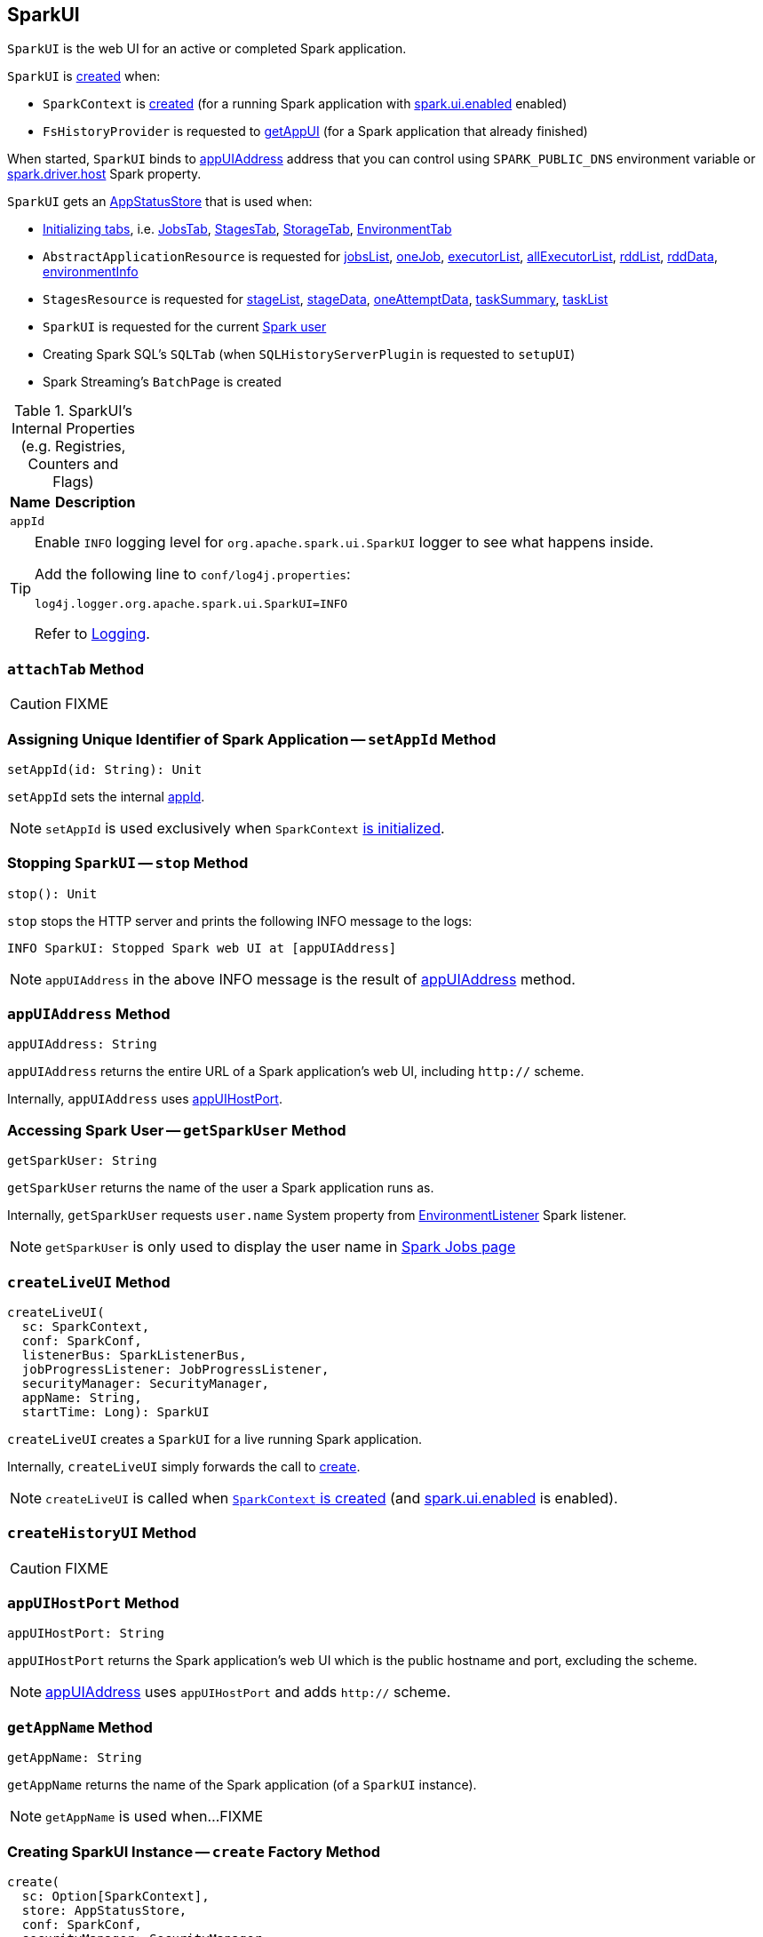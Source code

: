 == [[SparkUI]] SparkUI

`SparkUI` is the web UI for an active or completed Spark application.

`SparkUI` is <<creating-instance, created>> when:

* `SparkContext` is link:spark-sparkcontext-creating-instance-internals.adoc#_ui[created] (for a running Spark application with link:spark-webui.adoc#spark.ui.enabled[spark.ui.enabled] enabled)

* `FsHistoryProvider` is requested to link:spark-history-server-FsHistoryProvider.adoc#getAppUI[getAppUI] (for a Spark application that already finished)

When started, `SparkUI` binds to <<appUIAddress, appUIAddress>> address that you can control using `SPARK_PUBLIC_DNS` environment variable or link:spark-driver.adoc#spark_driver_host[spark.driver.host] Spark property.

`SparkUI` gets an <<store, AppStatusStore>> that is used when:

* <<initialize, Initializing tabs>>, i.e. link:spark-webui-JobsTab.adoc#creating-instance[JobsTab], link:spark-webui-StagesTab.adoc#creating-instance[StagesTab], link:spark-webui-StorageTab.adoc#creating-instance[StorageTab], link:spark-webui-EnvironmentTab.adoc#creating-instance[EnvironmentTab]

* `AbstractApplicationResource` is requested for link:spark-AbstractApplicationResource.adoc#jobsList[jobsList], link:spark-AbstractApplicationResource.adoc#oneJob[oneJob], link:spark-AbstractApplicationResource.adoc#executorList[executorList], link:spark-AbstractApplicationResource.adoc#allExecutorList[allExecutorList], link:spark-AbstractApplicationResource.adoc#rddList[rddList], link:spark-AbstractApplicationResource.adoc#rddData[rddData], link:spark-AbstractApplicationResource.adoc#environmentInfo[environmentInfo]

* `StagesResource` is requested for link:spark-StagesResource.adoc#stageList[stageList], link:spark-StagesResource.adoc#stageData[stageData], link:spark-StagesResource.adoc#oneAttemptData[oneAttemptData], link:spark-StagesResource.adoc#taskSummary[taskSummary], link:spark-StagesResource.adoc#taskList[taskList]

* `SparkUI` is requested for the current <<getSparkUser, Spark user>>

* Creating Spark SQL's `SQLTab` (when `SQLHistoryServerPlugin` is requested to `setupUI`)

* Spark Streaming's `BatchPage` is created

[[internal-registries]]
.SparkUI's Internal Properties (e.g. Registries, Counters and Flags)
[cols="1,2",options="header",width="100%"]
|===
| Name
| Description

| `appId`
| [[appId]]
|===

[TIP]
====
Enable `INFO` logging level for `org.apache.spark.ui.SparkUI` logger to see what happens inside.

Add the following line to `conf/log4j.properties`:

```
log4j.logger.org.apache.spark.ui.SparkUI=INFO
```

Refer to link:spark-logging.adoc[Logging].
====

=== [[attachTab]] `attachTab` Method

CAUTION: FIXME

=== [[setAppId]] Assigning Unique Identifier of Spark Application -- `setAppId` Method

[source, scala]
----
setAppId(id: String): Unit
----

`setAppId` sets the internal <<appId, appId>>.

NOTE: `setAppId` is used exclusively when `SparkContext` link:spark-sparkcontext-creating-instance-internals.adoc#spark.app.id[is initialized].

=== [[stop]] Stopping `SparkUI` -- `stop` Method

[source, scala]
----
stop(): Unit
----

`stop` stops the HTTP server and prints the following INFO message to the logs:

```
INFO SparkUI: Stopped Spark web UI at [appUIAddress]
```

NOTE: `appUIAddress` in the above INFO message is the result of <<appUIAddress, appUIAddress>> method.

=== [[appUIAddress]] `appUIAddress` Method

[source, scala]
----
appUIAddress: String
----

`appUIAddress` returns the entire URL of a Spark application's web UI, including `http://` scheme.

Internally, `appUIAddress` uses <<appUIHostPort, appUIHostPort>>.

=== [[getSparkUser]] Accessing Spark User -- `getSparkUser` Method

[source, scala]
----
getSparkUser: String
----

`getSparkUser` returns the name of the user a Spark application runs as.

Internally, `getSparkUser` requests `user.name` System property from link:spark-webui-EnvironmentListener.adoc[EnvironmentListener] Spark listener.

NOTE: `getSparkUser` is only used to display the user name in link:spark-webui-jobs.adoc#AllJobsPage[Spark Jobs page]

=== [[createLiveUI]] `createLiveUI` Method

[source, scala]
----
createLiveUI(
  sc: SparkContext,
  conf: SparkConf,
  listenerBus: SparkListenerBus,
  jobProgressListener: JobProgressListener,
  securityManager: SecurityManager,
  appName: String,
  startTime: Long): SparkUI
----

`createLiveUI` creates a `SparkUI` for a live running Spark application.

Internally, `createLiveUI` simply forwards the call to <<create, create>>.

NOTE: `createLiveUI` is called when link:spark-sparkcontext-creating-instance-internals.adoc#ui[`SparkContext` is created] (and link:spark-webui.adoc#spark.ui.enabled[spark.ui.enabled] is enabled).

=== [[createHistoryUI]] `createHistoryUI` Method

CAUTION: FIXME

=== [[appUIHostPort]] `appUIHostPort` Method

[source, scala]
----
appUIHostPort: String
----

`appUIHostPort` returns the Spark application's web UI which is the public hostname and port, excluding the scheme.

NOTE: <<appUIAddress, appUIAddress>> uses `appUIHostPort` and adds `http://` scheme.

=== [[getAppName]] `getAppName` Method

[source, scala]
----
getAppName: String
----

`getAppName` returns the name of the Spark application (of a `SparkUI` instance).

NOTE: `getAppName` is used when...FIXME

=== [[create]] Creating SparkUI Instance -- `create` Factory Method

[source, scala]
----
create(
  sc: Option[SparkContext],
  store: AppStatusStore,
  conf: SparkConf,
  securityManager: SecurityManager,
  appName: String,
  basePath: String = "",
  startTime: Long,
  appSparkVersion: String = org.apache.spark.SPARK_VERSION): SparkUI
----

`create` creates a `SparkUI` backed by a link:spark-core-AppStatusStore.adoc[AppStatusStore].

Internally, `create` simply creates a new <<creating-instance, SparkUI>>.

[NOTE]
====
`create` is used when:

* `SparkContext` is link:spark-sparkcontext-creating-instance-internals.adoc#_ui[created] (for a running Spark application)

* `FsHistoryProvider` is requested to link:spark-history-server-FsHistoryProvider.adoc#getAppUI[getAppUI] (for a Spark application that already finished)
====

=== [[creating-instance]] Creating SparkUI Instance

`SparkUI` takes the following when created:

* [[store]] link:spark-core-AppStatusStore.adoc[AppStatusStore]
* [[sc]] link:spark-SparkContext.adoc[SparkContext]
* [[conf]] link:spark-SparkConf.adoc[SparkConf]
* [[securityManager]] `SecurityManager`
* [[appName]] Application name
* [[basePath]] `basePath`
* [[startTime]] Start time
* [[appSparkVersion]] `appSparkVersion`

`SparkUI` initializes the <<internal-registries, internal registries and counters>> and <<initialize, the tabs and handlers>>.

=== [[initialize]] Attaching Tabs and Context Handlers -- `initialize` Method

[source, scala]
----
initialize(): Unit
----

`initialize` creates and <<attachTab, attaches>> the following tabs:

. link:spark-webui-JobsTab.adoc[JobsTab]
. link:spark-webui-StagesTab.adoc[StagesTab]
. link:spark-webui-StorageTab.adoc[StorageTab]
. link:spark-webui-EnvironmentTab.adoc[EnvironmentTab]
. link:spark-webui-ExecutorsTab.adoc[ExecutorsTab]

`initialize` also attaches `ServletContextHandler` handlers:

1. `/static` to serve static files from `org/apache/spark/ui/static` directory (on CLASSPATH).
2. Redirecting `/` to `/jobs/` (so link:spark-webui-jobs.adoc[Jobs tab] is the first tab when you open web UI).
3. Serving `/api` context path (with `org.apache.spark.status.api.v1` provider package) using ApiRootResource.
4. Redirecting `/stages/stage/kill` to `/stages/`

NOTE: `initialize` is part of the WebUI Contract and is executed when <<creating-instance, `SparkUI` is created>>.
